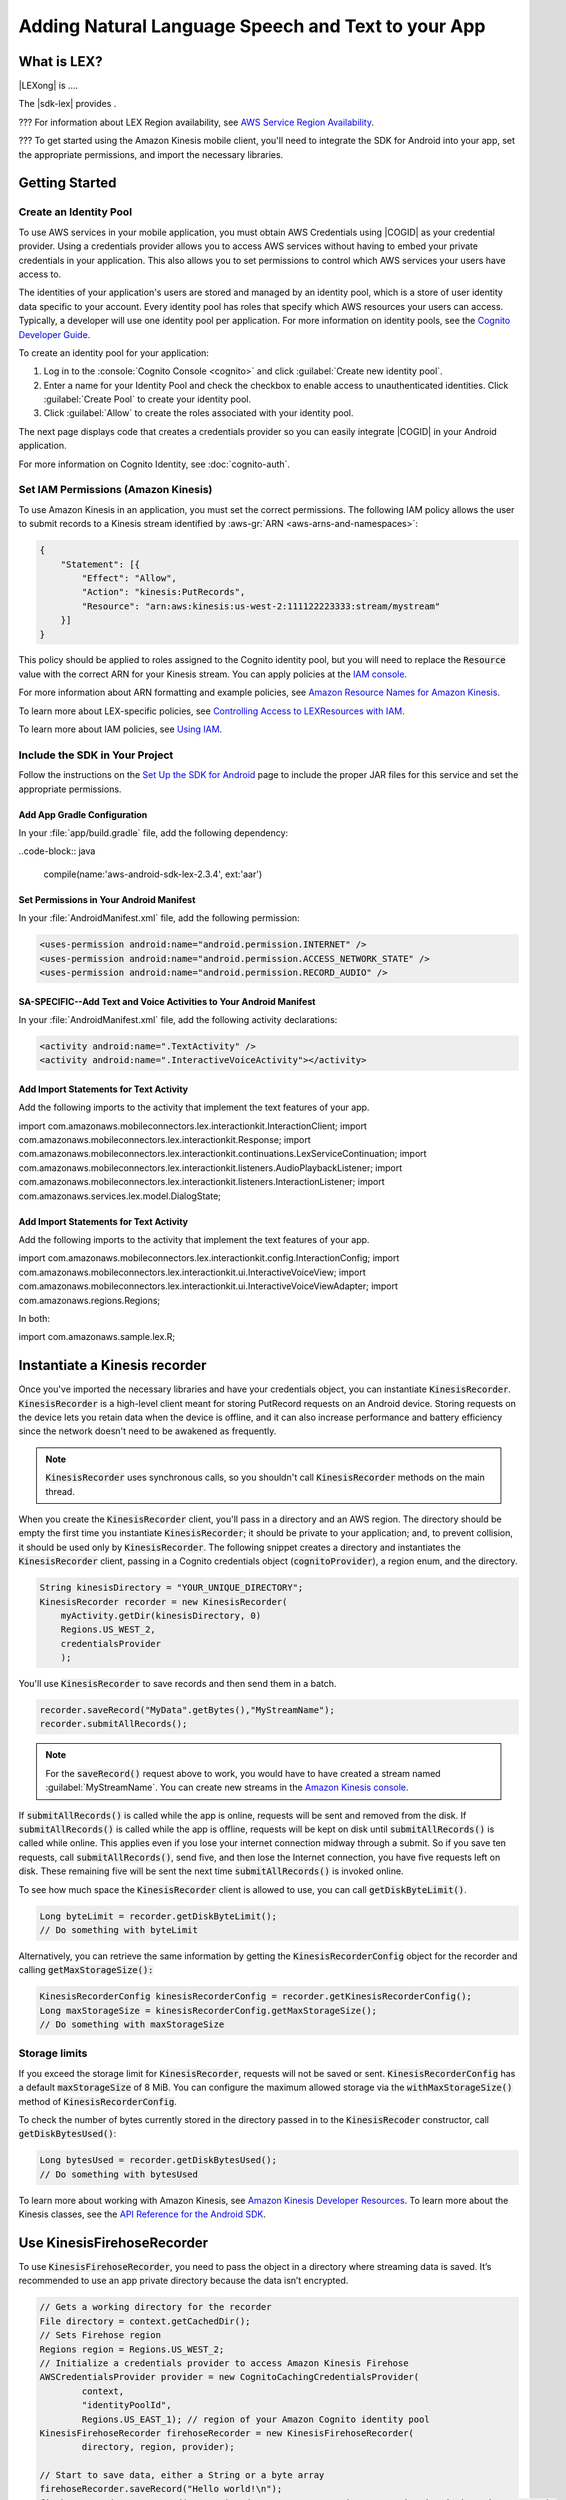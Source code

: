 .. Copyright 2010-2016 Amazon.com, Inc. or its affiliates. All Rights Reserved.

   This work is licensed under a Creative Commons Attribution-NonCommercial-ShareAlike 4.0
   International License (the "License"). You may not use this file except in compliance with the
   License. A copy of the License is located at http://creativecommons.org/licenses/by-nc-sa/4.0/.

   This file is distributed on an "AS IS" BASIS, WITHOUT WARRANTIES OR CONDITIONS OF ANY KIND,
   either express or implied. See the License for the specific language governing permissions and
   limitations under the License.

.. highlight:: java

####################################################
Adding Natural Language Speech and Text to your App
####################################################

What is LEX?
=============

|LEXong| is ....

The |sdk-lex| provides .

??? For information about LEX Region availability, see  `AWS Service Region Availability
<http://aws.amazon.com/about-aws/global-infrastructure/regional-product-services/>`_.

??? To get started using the Amazon Kinesis mobile client, you'll need to integrate the SDK for Android
into your app, set the appropriate permissions, and import the necessary libraries.


Getting Started
===============

Create an Identity Pool
-----------------------

To use AWS services in your mobile application, you must obtain AWS Credentials using |COGID| as
your credential provider. Using a credentials provider allows you to access AWS services without
having to embed your private credentials in your application. This also allows you to set
permissions to control which AWS services your users have access to.

The identities of your application's users are stored and managed by an identity pool, which is a
store of user identity data specific to your account. Every identity pool has roles that specify
which AWS resources your users can access. Typically, a developer will use one identity pool per
application. For more information on identity pools, see the `Cognito Developer Guide
<http://docs.aws.amazon.com/cognito/devguide/identity/identity-pools/>`_.

To create an identity pool for your application:

#. Log in to the :console:`Cognito Console <cognito>` and click :guilabel:`Create new identity
   pool`.

#. Enter a name for your Identity Pool and check the checkbox to enable access to unauthenticated
   identities. Click :guilabel:`Create Pool` to create your identity pool.

#. Click :guilabel:`Allow` to create the roles associated with your identity pool.

The next page displays code that creates a credentials provider so you can easily integrate |COGID|
in your Android application.

For more information on Cognito Identity, see :doc:`cognito-auth`.


Set IAM Permissions (Amazon Kinesis)
------------------------------------

To use Amazon Kinesis in an application, you must set the correct permissions. The following IAM
policy allows the user to submit records to a Kinesis stream identified by :aws-gr:`ARN
<aws-arns-and-namespaces>`:

.. code-block:: java

    {
        "Statement": [{
            "Effect": "Allow",
            "Action": "kinesis:PutRecords",
            "Resource": "arn:aws:kinesis:us-west-2:111122223333:stream/mystream"
        }]
    }

This policy should be applied to roles assigned to the Cognito identity pool, but you will need to
replace the :code:`Resource` value with the correct ARN for your Kinesis stream. You can apply
policies at the `IAM console <https://console.aws.amazon.com/iam/>`_.



For more information about ARN formatting and example policies, see `Amazon Resource Names for
Amazon Kinesis
<http://docs.aws.amazon.com/kinesis/latest/dev/kinesis-using-iam.html#kinesis-using-iam-arn-format>`_.

To learn more about LEX-specific policies, see
`Controlling Access to LEXResources with IAM
<http://docs.aws.amazon.com/???.html>`_.

To learn more about IAM policies, see `Using IAM
<http://docs.aws.amazon.com/IAM/latest/UserGuide/IAM_Introduction.html>`_.

Include the SDK in Your Project
-------------------------------

Follow the instructions on the `Set Up the SDK for Android
<http://docs.aws.amazon.com/mobile/sdkforandroid/developerguide/setup.html>`_ page to include the
proper JAR files for this service and set the appropriate permissions.

Add App Gradle Configuration
~~~~~~~~~~~~~~~~~~~~~~~~~~~~

In your :file:`app/build.gradle` file, add the following dependency:

..code-block:: java

    compile(name:'aws-android-sdk-lex-2.3.4', ext:'aar')

Set Permissions in Your Android Manifest
~~~~~~~~~~~~~~~~~~~~~~~~~~~~~~~~~~~~~~~~

In your :file:`AndroidManifest.xml` file, add the following permission:

.. code-block:: java

    <uses-permission android:name="android.permission.INTERNET" />
    <uses-permission android:name="android.permission.ACCESS_NETWORK_STATE" />
    <uses-permission android:name="android.permission.RECORD_AUDIO" />

SA-SPECIFIC--Add Text and Voice Activities to Your Android Manifest
~~~~~~~~~~~~~~~~~~~~~~~~~~~~~~~~~~~~~~~~~~~~~~~~~~~~~~

In your :file:`AndroidManifest.xml` file, add the following activity declarations:

.. code-block:: java

        <activity android:name=".TextActivity" />
        <activity android:name=".InteractiveVoiceActivity"></activity>

Add Import Statements for Text Activity
~~~~~~~~~~~~~~~~~~~~~~~~~~~~~~~~~~~~~~~

Add the following imports to the activity that implement the text features of your app.

.. code-block:: java

import com.amazonaws.mobileconnectors.lex.interactionkit.InteractionClient;
import com.amazonaws.mobileconnectors.lex.interactionkit.Response;
import com.amazonaws.mobileconnectors.lex.interactionkit.continuations.LexServiceContinuation;
import com.amazonaws.mobileconnectors.lex.interactionkit.listeners.AudioPlaybackListener;
import com.amazonaws.mobileconnectors.lex.interactionkit.listeners.InteractionListener;
import com.amazonaws.services.lex.model.DialogState;

Add Import Statements for Text Activity
~~~~~~~~~~~~~~~~~~~~~~~~~~~~~~~~~~~~~~~

Add the following imports to the activity that implement the text features of your app.

.. code-block:: java
import com.amazonaws.mobileconnectors.lex.interactionkit.config.InteractionConfig;
import com.amazonaws.mobileconnectors.lex.interactionkit.ui.InteractiveVoiceView;
import com.amazonaws.mobileconnectors.lex.interactionkit.ui.InteractiveVoiceViewAdapter;
import com.amazonaws.regions.Regions;

In both:

.. code-block:: java

import com.amazonaws.sample.lex.R;

Instantiate a Kinesis recorder
==============================

Once you've imported the necessary libraries and have your credentials object, you can instantiate
:code:`KinesisRecorder`. :code:`KinesisRecorder` is a high-level client meant for storing PutRecord
requests on an Android device. Storing requests on the device lets you retain data when the device
is offline, and it can also increase performance and battery efficiency since the network doesn't
need to be awakened as frequently.

.. note:: :code:`KinesisRecorder` uses synchronous calls, so you shouldn't call
   :code:`KinesisRecorder` methods on the main thread.

When you create the :code:`KinesisRecorder` client, you'll pass in a directory and an AWS region.
The directory should be empty the first time you instantiate :code:`KinesisRecorder`; it should be
private to your application; and, to prevent collision, it should be used only by
:code:`KinesisRecorder`.  The following snippet creates a directory and instantiates the
:code:`KinesisRecorder` client, passing in a Cognito credentials object (:code:`cognitoProvider`), a
region enum, and the directory.

.. code-block:: java

    String kinesisDirectory = "YOUR_UNIQUE_DIRECTORY";
    KinesisRecorder recorder = new KinesisRecorder(
        myActivity.getDir(kinesisDirectory, 0)
        Regions.US_WEST_2,
        credentialsProvider
        );

You'll use :code:`KinesisRecorder` to save records and then send them in a batch.

.. code-block:: java

    recorder.saveRecord("MyData".getBytes(),"MyStreamName");
    recorder.submitAllRecords();

.. note:: For the :code:`saveRecord()` request above to work, you would have to have created a
   stream named :guilabel:`MyStreamName`. You can create new streams in the `Amazon Kinesis console
   <https://console.aws.amazon.com/kinesis>`_.

If :code:`submitAllRecords()` is called while the app is online, requests will be sent and removed
from the disk. If :code:`submitAllRecords()` is called while the app is offline, requests will be
kept on disk until :code:`submitAllRecords()` is called while online. This applies even if you lose
your internet connection midway through a submit. So if you save ten requests, call
:code:`submitAllRecords()`, send five, and then lose the Internet connection, you have five requests
left on disk. These remaining five will be sent the next time :code:`submitAllRecords()` is invoked
online.

To see how much space the :code:`KinesisRecorder` client is allowed to use, you can call
:code:`getDiskByteLimit()`.

.. code-block:: java

    Long byteLimit = recorder.getDiskByteLimit();
    // Do something with byteLimit

Alternatively, you can retrieve the same information by getting the :code:`KinesisRecorderConfig`
object for the recorder and calling :code:`getMaxStorageSize():`

.. code-block:: java

    KinesisRecorderConfig kinesisRecorderConfig = recorder.getKinesisRecorderConfig();
    Long maxStorageSize = kinesisRecorderConfig.getMaxStorageSize();
    // Do something with maxStorageSize

Storage limits
--------------

If you exceed the storage limit for :code:`KinesisRecorder`, requests will not be saved or sent.
:code:`KinesisRecorderConfig` has a default :code:`maxStorageSize` of 8 MiB. You can configure the
maximum allowed storage via the :code:`withMaxStorageSize()` method of
:code:`KinesisRecorderConfig`.

To check the number of bytes currently stored in the directory passed in to the
:code:`KinesisRecoder` constructor, call :code:`getDiskBytesUsed()`:

.. code-block:: java

    Long bytesUsed = recorder.getDiskBytesUsed();
    // Do something with bytesUsed

To learn more about working with Amazon Kinesis, see `Amazon Kinesis Developer Resources
<http://aws.amazon.com/kinesis/developer-resources/>`_. To learn more about the Kinesis classes, see
the `API Reference for the Android SDK <http://docs.aws.amazon.com/AWSAndroidSDK/latest/javadoc/>`_.


Use KinesisFirehoseRecorder
===========================

To use :code:`KinesisFirehoseRecorder`, you need to pass the object in a directory where streaming
data is saved. It’s recommended to use an app private directory because the data isn’t encrypted.

.. code-block:: java

    // Gets a working directory for the recorder
    File directory = context.getCachedDir();
    // Sets Firehose region
    Regions region = Regions.US_WEST_2;
    // Initialize a credentials provider to access Amazon Kinesis Firehose
    AWSCredentialsProvider provider = new CognitoCachingCredentialsProvider(
            context,
            "identityPoolId",
            Regions.US_EAST_1); // region of your Amazon Cognito identity pool
    KinesisFirehoseRecorder firehoseRecorder = new KinesisFirehoseRecorder(
            directory, region, provider);

    // Start to save data, either a String or a byte array
    firehoseRecorder.saveRecord("Hello world!\n");
    firehoseRecorder.saveRecord("Streaming data to Amazon S3 via Amazon Kinesis Firehose is easy.\n");

    // Send previously saved data to Amazon Kinesis Firehose
    // Note: submitAllRecords() makes network calls, so wrap it in an AsyncTask.
    new AsyncTask<Void, Void, Void>() {
        @Override
        protected Void doInBackground(Void... v) {
            try {
                firehoseRecorder.submitAllRecords();
            } catch (AmazonClientException ace) {
                // handle error
            }
        }
    }.execute();

To learn more about working with Amazon Kinesis Firehose, see `Amazon Kinesis Firehose
<http://docs.aws.amazon.com/firehose/latest/dev/what-is-this-service.html>`_.

To learn more about the Kinesis Firehose classes, see the `API Reference for the Android SDK
<http://docs.aws.amazon.com/AWSAndroidSDK/latest/javadoc/>`_.

